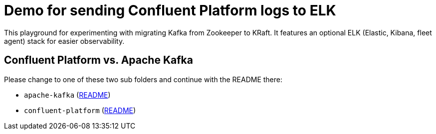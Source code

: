 = Demo for sending Confluent Platform logs to ELK

This playground for experimenting with migrating Kafka from Zookeeper to KRaft.
It features an optional ELK (Elastic, Kibana, fleet agent) stack for easier observability.

## Confluent Platform vs. Apache Kafka
Please change to one of these two sub folders and continue with the README there:

* `apache-kafka` (link:./apache-kafka/README.adoc[README])
* `confluent-platform` (link:./confluent-platform/README.adoc[README])

